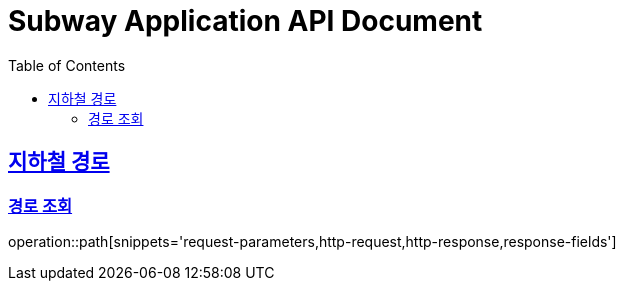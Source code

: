 = Subway Application API Document
:doctype: book
:icons: font
:source-highlighter: highlightjs
:toc: left
:toclevels: 2
:sectlinks:

[[path]]
== 지하철 경로

=== 경로 조회

operation::path[snippets='request-parameters,http-request,http-response,response-fields']
